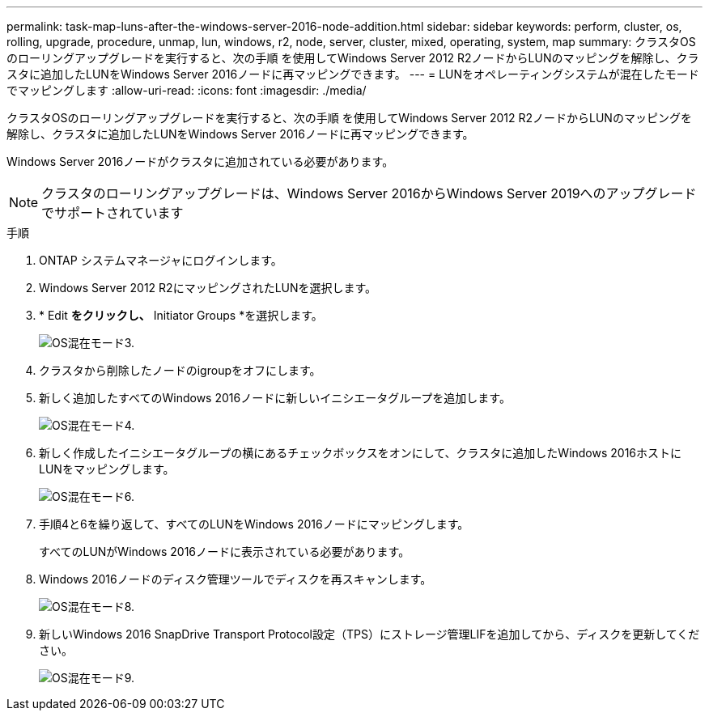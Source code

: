 ---
permalink: task-map-luns-after-the-windows-server-2016-node-addition.html 
sidebar: sidebar 
keywords: perform, cluster, os, rolling, upgrade, procedure, unmap, lun, windows, r2, node, server, cluster, mixed, operating, system, map 
summary: クラスタOSのローリングアップグレードを実行すると、次の手順 を使用してWindows Server 2012 R2ノードからLUNのマッピングを解除し、クラスタに追加したLUNをWindows Server 2016ノードに再マッピングできます。 
---
= LUNをオペレーティングシステムが混在したモードでマッピングします
:allow-uri-read: 
:icons: font
:imagesdir: ./media/


[role="lead"]
クラスタOSのローリングアップグレードを実行すると、次の手順 を使用してWindows Server 2012 R2ノードからLUNのマッピングを解除し、クラスタに追加したLUNをWindows Server 2016ノードに再マッピングできます。

Windows Server 2016ノードがクラスタに追加されている必要があります。


NOTE: クラスタのローリングアップグレードは、Windows Server 2016からWindows Server 2019へのアップグレードでサポートされています

.手順
. ONTAP システムマネージャにログインします。
. Windows Server 2012 R2にマッピングされたLUNを選択します。
. * Edit *をクリックし、* Initiator Groups *を選択します。
+
image::mixed_os_mode_3.gif[OS混在モード3.]

. クラスタから削除したノードのigroupをオフにします。
. 新しく追加したすべてのWindows 2016ノードに新しいイニシエータグループを追加します。
+
image::mixed_os_mode_4.gif[OS混在モード4.]

. 新しく作成したイニシエータグループの横にあるチェックボックスをオンにして、クラスタに追加したWindows 2016ホストにLUNをマッピングします。
+
image::mixed_os_mode_6.gif[OS混在モード6.]

. 手順4と6を繰り返して、すべてのLUNをWindows 2016ノードにマッピングします。
+
すべてのLUNがWindows 2016ノードに表示されている必要があります。

. Windows 2016ノードのディスク管理ツールでディスクを再スキャンします。
+
image::mixed_os_mode_8.gif[OS混在モード8.]

. 新しいWindows 2016 SnapDrive Transport Protocol設定（TPS）にストレージ管理LIFを追加してから、ディスクを更新してください。
+
image::mixed_os_mode_9.gif[OS混在モード9.]


